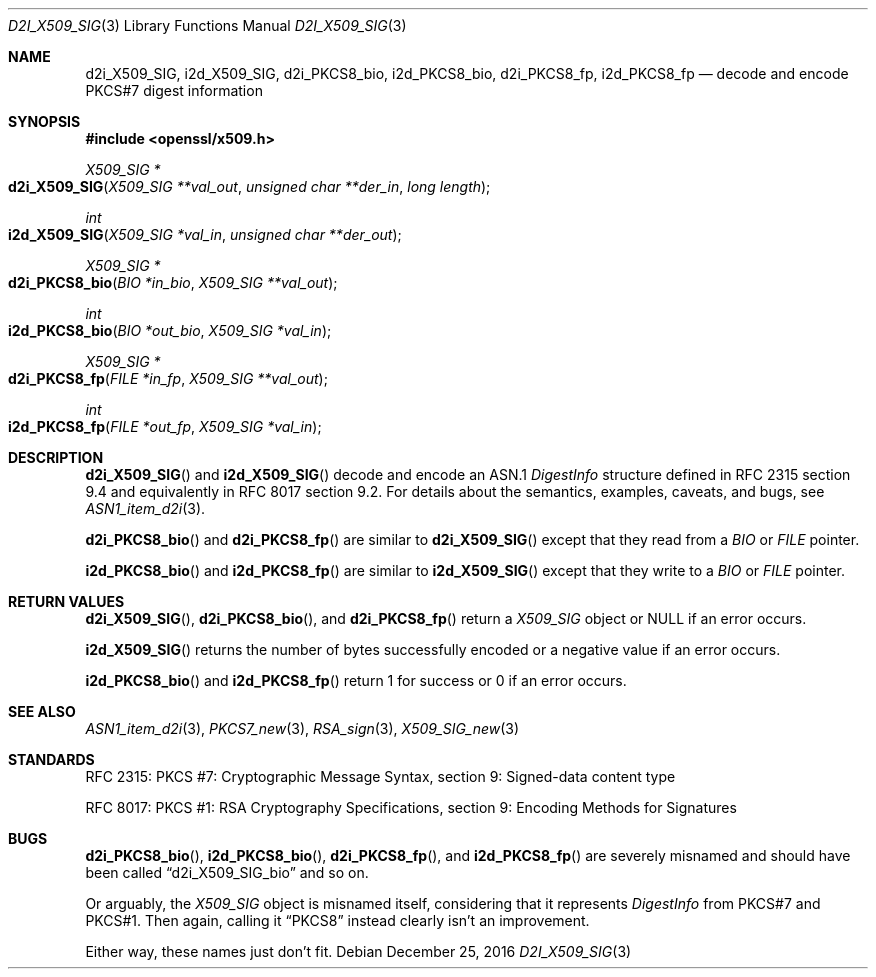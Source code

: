 .\"	$OpenBSD: d2i_X509_SIG.3,v 1.5 2016/12/25 22:15:10 schwarze Exp $
.\"	OpenSSL 9b86974e Aug 17 15:21:33 2015 -0400
.\"
.\" Copyright (c) 2016 Ingo Schwarze <schwarze@openbsd.org>
.\"
.\" Permission to use, copy, modify, and distribute this software for any
.\" purpose with or without fee is hereby granted, provided that the above
.\" copyright notice and this permission notice appear in all copies.
.\"
.\" THE SOFTWARE IS PROVIDED "AS IS" AND THE AUTHOR DISCLAIMS ALL WARRANTIES
.\" WITH REGARD TO THIS SOFTWARE INCLUDING ALL IMPLIED WARRANTIES OF
.\" MERCHANTABILITY AND FITNESS. IN NO EVENT SHALL THE AUTHOR BE LIABLE FOR
.\" ANY SPECIAL, DIRECT, INDIRECT, OR CONSEQUENTIAL DAMAGES OR ANY DAMAGES
.\" WHATSOEVER RESULTING FROM LOSS OF USE, DATA OR PROFITS, WHETHER IN AN
.\" ACTION OF CONTRACT, NEGLIGENCE OR OTHER TORTIOUS ACTION, ARISING OUT OF
.\" OR IN CONNECTION WITH THE USE OR PERFORMANCE OF THIS SOFTWARE.
.\"
.Dd $Mdocdate: December 25 2016 $
.Dt D2I_X509_SIG 3
.Os
.Sh NAME
.Nm d2i_X509_SIG ,
.Nm i2d_X509_SIG ,
.Nm d2i_PKCS8_bio ,
.Nm i2d_PKCS8_bio ,
.Nm d2i_PKCS8_fp ,
.Nm i2d_PKCS8_fp
.\" In the next line, the number "7" is not a typo.
.\" These functions are misnamed.
.Nd decode and encode PKCS#7 digest information
.Sh SYNOPSIS
.In openssl/x509.h
.Ft X509_SIG *
.Fo d2i_X509_SIG
.Fa "X509_SIG **val_out"
.Fa "unsigned char **der_in"
.Fa "long length"
.Fc
.Ft int
.Fo i2d_X509_SIG
.Fa "X509_SIG *val_in"
.Fa "unsigned char **der_out"
.Fc
.Ft X509_SIG *
.Fo d2i_PKCS8_bio
.Fa "BIO *in_bio"
.Fa "X509_SIG **val_out"
.Fc
.Ft int
.Fo i2d_PKCS8_bio
.Fa "BIO *out_bio"
.Fa "X509_SIG *val_in"
.Fc
.Ft X509_SIG *
.Fo d2i_PKCS8_fp
.Fa "FILE *in_fp"
.Fa "X509_SIG **val_out"
.Fc
.Ft int
.Fo i2d_PKCS8_fp
.Fa "FILE *out_fp"
.Fa "X509_SIG *val_in"
.Fc
.Sh DESCRIPTION
.Fn d2i_X509_SIG
and
.Fn i2d_X509_SIG
decode and encode an ASN.1
.Vt DigestInfo
structure defined in RFC 2315 section 9.4
and equivalently in RFC 8017 section 9.2.
For details about the semantics, examples, caveats, and bugs, see
.Xr ASN1_item_d2i 3 .
.Pp
.Fn d2i_PKCS8_bio
and
.Fn d2i_PKCS8_fp
are similar to
.Fn d2i_X509_SIG
except that they read from a
.Vt BIO
or
.Vt FILE
pointer.
.Pp
.Fn i2d_PKCS8_bio
and
.Fn i2d_PKCS8_fp
are similar to
.Fn i2d_X509_SIG
except that they write to a
.Vt BIO
or
.Vt FILE
pointer.
.Sh RETURN VALUES
.Fn d2i_X509_SIG ,
.Fn d2i_PKCS8_bio ,
and
.Fn d2i_PKCS8_fp
return a
.Vt X509_SIG
object or
.Dv NULL
if an error occurs.
.Pp
.Fn i2d_X509_SIG
returns the number of bytes successfully encoded or a negative value
if an error occurs.
.Pp
.Fn i2d_PKCS8_bio
and
.Fn i2d_PKCS8_fp
return 1 for success or 0 if an error occurs.
.Sh SEE ALSO
.Xr ASN1_item_d2i 3 ,
.Xr PKCS7_new 3 ,
.Xr RSA_sign 3 ,
.Xr X509_SIG_new 3
.Sh STANDARDS
RFC 2315: PKCS #7: Cryptographic Message Syntax,
section 9: Signed-data content type
.Pp
RFC 8017: PKCS #1: RSA Cryptography Specifications,
section 9: Encoding Methods for Signatures
.Sh BUGS
.Fn d2i_PKCS8_bio ,
.Fn i2d_PKCS8_bio ,
.Fn d2i_PKCS8_fp ,
and
.Fn i2d_PKCS8_fp
are severely misnamed and should have been called
.Dq d2i_X509_SIG_bio
and so on.
.Pp
Or arguably, the
.Vt X509_SIG
object is misnamed itself, considering that it represents
.Vt DigestInfo
from PKCS#7 and PKCS#1.
Then again, calling it
.Dq PKCS8
instead clearly isn't an improvement.
.Pp
Either way, these names just don't fit.
